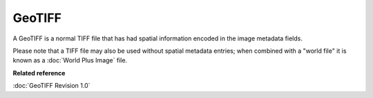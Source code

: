 GeoTIFF
~~~~~~~

A GeoTIFF is a normal TIFF file that has had spatial information encoded in the image metadata
fields.

Please note that a TIFF file may also be used without spatial metadata entries; when combined with a
"world file" it is known as a :doc:`World Plus Image` file.

**Related reference**


:doc:`GeoTIFF Revision 1.0`

